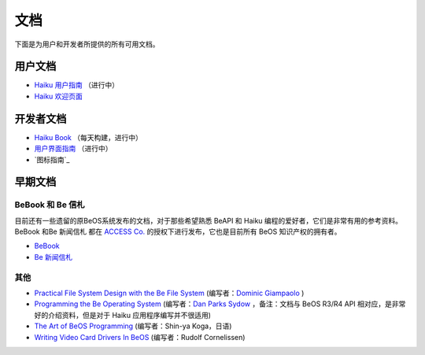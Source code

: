 文档
======================

下面是为用户和开发者所提供的所有可用文档。

用户文档
------------------------------

* `Haiku 用户指南`_ （进行中）
* `Haiku 欢迎页面`_ 

开发者文档
------------------------------

* `Haiku Book`_ （每天构建，进行中）
* `用户界面指南`_ （进行中）
* `图标指南`_

早期文档
------------------------------

BeBook 和 Be 信札
''''''''''''''''''''''''''''''

目前还有一些遗留的原BeOS系统发布的文档，对于那些希望熟悉 BeAPI 和 Haiku 编程的爱好者，它们是非常有用的参考资料。BeBook 和Be 新闻信札 都在 `ACCESS Co.`_ 的授权下进行发布，它也是目前所有 BeOS 知识产权的拥有者。

* `BeBook`_
* `Be 新闻信札`_

其他
''''''''''''''''''''''''''''''

* `Practical File System Design with the Be File System`_ (编写者：`Dominic Giampaolo`_ )
* `Programming the Be Operating System`_ (编写者：`Dan Parks Sydow`_ ，备注：文档与 BeOS R3/R4 API 相对应，是非常好的介绍资料，但是对于 Haiku 应用程序编写并不很适用)
* `The Art of BeOS Programming`_ (编写者：Shin-ya Koga，日语)
* `Writing Video Card Drivers In BeOS`_ (编写者：Rudolf Cornelissen)

.. _Haiku 用户指南: http://www.haiku-os.org/docs/userguide/en/contents.html
.. _Haiku 欢迎页面: http://www.haiku-os.org/docs/welcome/welcome_en.html
.. _Haiku Book: http://api.haiku-os.org/
.. _用户界面指南: http://api.haiku-os.org/HIG/
.. _BeBook: http://www.haiku-os.org/legacy-docs/bebook/index.html
.. _Be 新闻信札: http://www.haiku-os.org/legacy-docs/benewsletter/index.html
.. _ACCESS Co.: http://www.access-company.com/
.. _Practical File System Design with the Be File System: http://www.haiku-os.org/legacy-docs/practical-file-system-design.pdf
.. _Dominic Giampaolo: http://www.nobius.org/~dbg/
.. _Programming the Be Operating System: http://www.haiku-os.org/legacy-docs/programming_the_be_operating_system.pdf
.. _Dan Parks Sydow: http://www.dansydow.com/
.. _The Art of BeOS Programming: http://www.haiku-os.org/legacy-docs/ArtOfBeOSProgramming/
.. _Writing Video Card Drivers In BeOS: http://www.haiku-os.org/legacy-docs/writing-video-card-drivers
